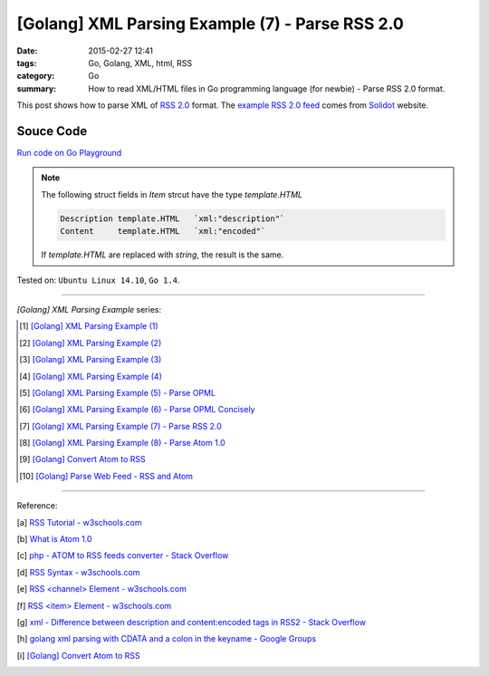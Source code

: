 [Golang] XML Parsing Example (7) - Parse RSS 2.0
################################################

:date: 2015-02-27 12:41
:tags: Go, Golang, XML, html, RSS
:category: Go
:summary: How to read XML/HTML files in Go programming language (for newbie)
          - Parse RSS 2.0 format.


This post shows how to parse XML of `RSS 2.0`_ format. The
`example RSS 2.0 feed`_ comes from Solidot_ website.

..
  .. show_github_file:: siongui userpages content/code/go-xml/example-6.xml

Souce Code
++++++++++

`Run code on Go Playground <https://play.golang.org/p/a5mvLw_h8X>`_

.. show_github_file:: siongui userpages content/code/go-xml/parse-6.go

.. note::

  The following struct fields in *Item* strcut have the type *template.HTML*

  .. code-block:: go

    Description template.HTML   `xml:"description"`
    Content     template.HTML   `xml:"encoded"`

  If *template.HTML* are replaced with *string*, the result is the same.


Tested on: ``Ubuntu Linux 14.10``, ``Go 1.4``.

----

*[Golang] XML Parsing Example* series:

.. [1] `[Golang] XML Parsing Example (1) <{filename}../17/go-parse-xml-example-1%en.rst>`_

.. [2] `[Golang] XML Parsing Example (2) <{filename}../19/go-parse-xml-example-2%en.rst>`_

.. [3] `[Golang] XML Parsing Example (3) <{filename}../21/go-parse-xml-example-3%en.rst>`_

.. [4] `[Golang] XML Parsing Example (4) <{filename}../24/go-parse-xml-example-4%en.rst>`_

.. [5] `[Golang] XML Parsing Example (5) - Parse OPML <{filename}../25/go-parse-opml%en.rst>`_

.. [6] `[Golang] XML Parsing Example (6) - Parse OPML Concisely <{filename}../26/go-parse-opml-concisely%en.rst>`_

.. [7] `[Golang] XML Parsing Example (7) - Parse RSS 2.0 <{filename}go-parse-rss2%en.rst>`_

.. [8] `[Golang] XML Parsing Example (8) - Parse Atom 1.0 <{filename}../28/go-parse-atom%en.rst>`_

.. [9] `[Golang] Convert Atom to RSS <{filename}../../03/02/go-convert-atom-to-rss-feed%en.rst>`_

.. [10] `[Golang] Parse Web Feed - RSS and Atom <{filename}../../03/03/go-parse-web-feed-rss-atom%en.rst>`_

----

Reference:

.. [a] `RSS Tutorial - w3schools.com <http://www.w3schools.com/rss/default.asp>`_

.. [b] `What is Atom 1.0 <http://www.tutorialspoint.com/rss/what-is-atom.htm>`_

.. [c] `php - ATOM to RSS feeds converter - Stack Overflow <http://stackoverflow.com/questions/16309944/atom-to-rss-feeds-converter>`_

.. [d] `RSS Syntax - w3schools.com <http://www.w3schools.com/rss/rss_syntax.asp>`_

.. [e] `RSS \<channel\> Element - w3schools.com <http://www.w3schools.com/rss/rss_channel.asp>`_

.. [f] `RSS \<item\> Element - w3schools.com <http://www.w3schools.com/rss/rss_item.asp>`_

.. [g] `xml - Difference between description and content:encoded tags in RSS2 - Stack Overflow <http://stackoverflow.com/questions/7220670/difference-between-description-and-contentencoded-tags-in-rss2>`_

.. [h] `golang xml parsing with CDATA and a colon in the keyname - Google Groups <https://groups.google.com/d/topic/golang-nuts/uBMo1BpaQCM>`_

.. [i] `[Golang] Convert Atom to RSS <{filename}../../03/02/go-convert-atom-to-rss-feed%en.rst>`_


.. _RSS 2.0: http://www.w3schools.com/rss/default.asp

.. _example RSS 2.0 feed: https://github.com/siongui/userpages/blob/master/content/code/go-xml/example-6.xml

.. _Solidot: http://www.solidot.org/

